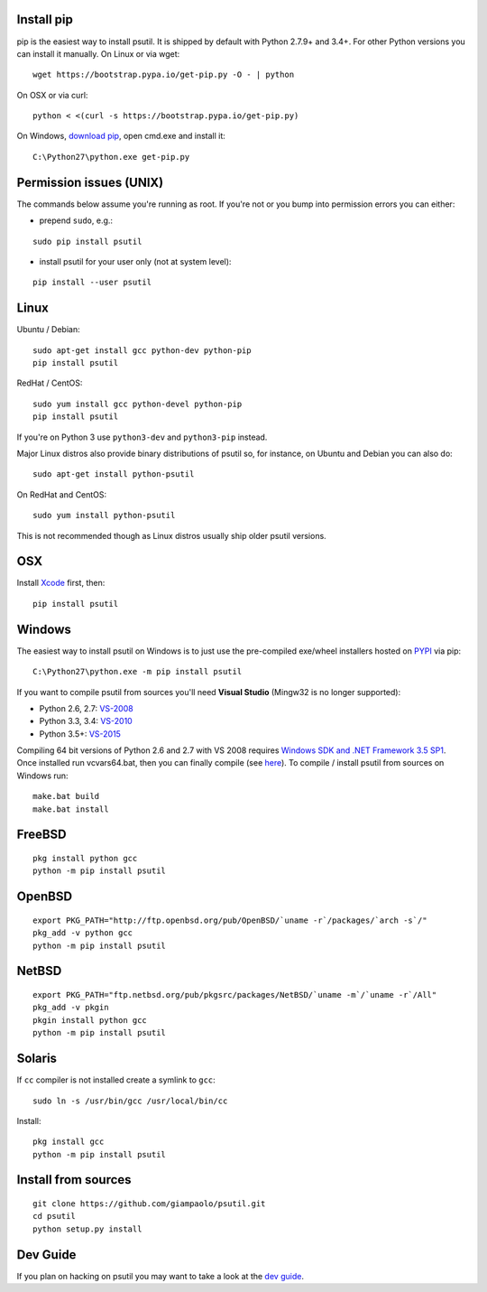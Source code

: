 Install pip
===========

pip is the easiest way to install psutil.
It is shipped by default with Python 2.7.9+ and 3.4+. For other Python versions
you can install it manually.
On Linux or via wget::

    wget https://bootstrap.pypa.io/get-pip.py -O - | python

On OSX or via curl::

    python < <(curl -s https://bootstrap.pypa.io/get-pip.py)

On Windows, `download pip <https://pip.pypa.io/en/latest/installing/>`__, open
cmd.exe and install it::

    C:\Python27\python.exe get-pip.py

Permission issues (UNIX)
========================

The commands below assume you're running as root.
If you're not or you bump into permission errors you can either:

* prepend ``sudo``, e.g.:

::

    sudo pip install psutil

* install psutil for your user only (not at system level):

::

    pip install --user psutil

Linux
=====

Ubuntu / Debian::

    sudo apt-get install gcc python-dev python-pip
    pip install psutil

RedHat / CentOS::

    sudo yum install gcc python-devel python-pip
    pip install psutil

If you're on Python 3 use ``python3-dev`` and ``python3-pip`` instead.

Major Linux distros also provide binary distributions of psutil so, for
instance, on Ubuntu and Debian you can also do::

    sudo apt-get install python-psutil

On RedHat and CentOS::

    sudo yum install python-psutil

This is not recommended though as Linux distros usually ship older psutil
versions.

OSX
===

Install `Xcode <https://developer.apple.com/downloads/?name=Xcode>`__
first, then:

::

    pip install psutil

Windows
=======

The easiest way to install psutil on Windows is to just use the pre-compiled
exe/wheel installers hosted on
`PYPI <https://pypi.python.org/pypi/psutil/#downloads>`__ via pip::

    C:\Python27\python.exe -m pip install psutil

If you want to compile psutil from sources you'll need **Visual Studio**
(Mingw32 is no longer supported):

* Python 2.6, 2.7: `VS-2008 <http://www.microsoft.com/en-us/download/details.aspx?id=44266>`__
* Python 3.3, 3.4: `VS-2010 <http://www.visualstudio.com/downloads/download-visual-studio-vs#d-2010-express>`__
* Python 3.5+: `VS-2015 <http://www.visualstudio.com/en-au/news/vs2015-preview-vs>`__

Compiling 64 bit versions of Python 2.6 and 2.7 with VS 2008 requires
`Windows SDK and .NET Framework 3.5 SP1 <https://www.microsoft.com/en-us/download/details.aspx?id=3138>`__.
Once installed run vcvars64.bat, then you can finally compile (see
`here <http://stackoverflow.com/questions/11072521/>`__).
To compile / install psutil from sources on Windows run::

    make.bat build
    make.bat install

FreeBSD
=======

::

    pkg install python gcc
    python -m pip install psutil

OpenBSD
=======

::

    export PKG_PATH="http://ftp.openbsd.org/pub/OpenBSD/`uname -r`/packages/`arch -s`/"
    pkg_add -v python gcc
    python -m pip install psutil

NetBSD
======

::

    export PKG_PATH="ftp.netbsd.org/pub/pkgsrc/packages/NetBSD/`uname -m`/`uname -r`/All"
    pkg_add -v pkgin
    pkgin install python gcc
    python -m pip install psutil

Solaris
=======

If ``cc`` compiler is not installed create a symlink to ``gcc``:

::

    sudo ln -s /usr/bin/gcc /usr/local/bin/cc

Install:

::

    pkg install gcc
    python -m pip install psutil

Install from sources
====================

::

    git clone https://github.com/giampaolo/psutil.git
    cd psutil
    python setup.py install


Dev Guide
=========

If you plan on hacking on psutil you may want to take a look at the
`dev guide <https://github.com/giampaolo/psutil/blob/master/DEVGUIDE.rst>`__.
